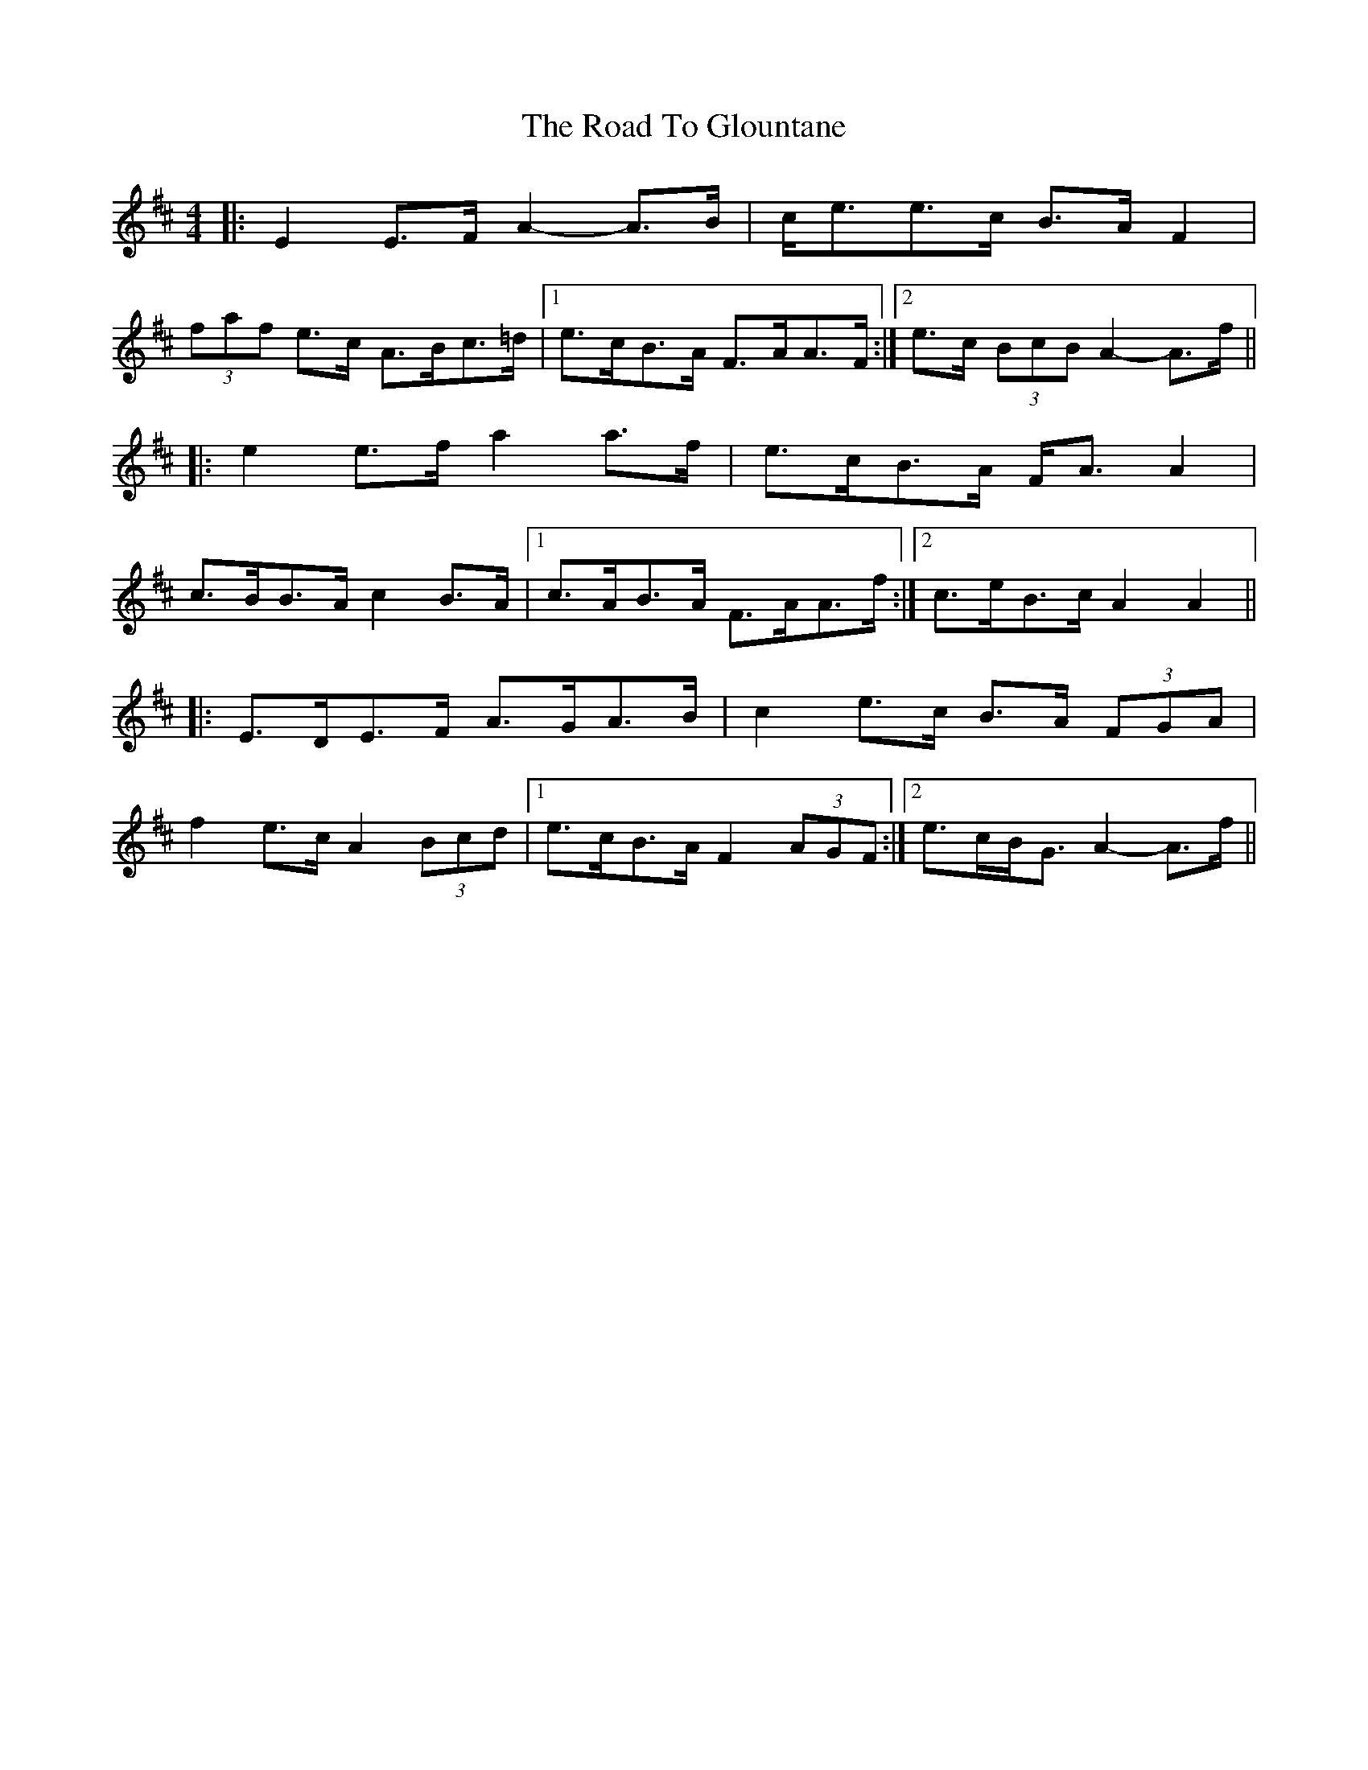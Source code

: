 X: 34726
T: Road To Glountane, The
R: barndance
M: 4/4
K: Dmajor
|:E2 E>F A2- A>B|c<ee>c B>A F2|
(3faf e>c A>Bc>=d|1 e>cB>A F>AA>F:|2 e>c (3BcB A2- A>f||
|:e2 e>f a2 a>f|e>cB>A F<A A2|
c>BB>A c2 B>A|1 c>AB>A F>AA>f:|2 c>eB>c A2 A2||
|:E>DE>F A>GA>B|c2 e>c B>A (3FGA|
f2 e>c A2 (3Bcd|1 e>cB>A F2 (3AGF:|2 e>cB<G A2- A>f||

